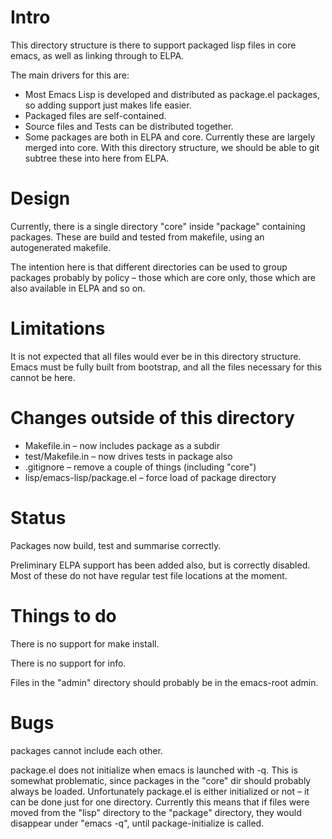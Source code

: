 
* Intro

This directory structure is there to support packaged lisp files in
core emacs, as well as linking through to ELPA.

The main drivers for this are:

 - Most Emacs Lisp is developed and distributed as package.el
   packages, so adding support just makes life easier.
 - Packaged files are self-contained.
 - Source files and Tests can be distributed together.
 - Some packages are both in ELPA and core. Currently these are
   largely merged into core. With this directory structure, we should
   be able to git subtree these into here from ELPA.

* Design

Currently, there is a single directory "core" inside "package"
containing packages. These are build and tested from makefile, using
an autogenerated makefile.

The intention here is that different directories can be used to group
packages probably by policy -- those which are core only, those which
are also available in ELPA and so on.

* Limitations

It is not expected that all files would ever be in this directory
structure. Emacs must be fully built from bootstrap, and all the files
necessary for this cannot be here.


* Changes outside of this directory

 - Makefile.in -- now includes package as a subdir
 - test/Makefile.in -- now drives tests in package also
 - .gitignore -- remove a couple of things (including "core")
 - lisp/emacs-lisp/package.el -- force load of package directory

* Status

Packages now build, test and summarise correctly.

Preliminary ELPA support has been added also, but is correctly
disabled. Most of these do not have regular test file locations at the moment.

* Things to do

There is no support for make install.

There is no support for info.

Files in the "admin" directory should probably be in the emacs-root admin.

* Bugs

packages cannot include each other.


package.el does not initialize when emacs is launched with -q. This is
somewhat problematic, since packages in the "core" dir should probably
always be loaded. Unfortunately package.el is either initialized or
not -- it can be done just for one directory. Currently this means
that if files were moved from the "lisp" directory to the "package"
directory, they would disappear under "emacs -q", until
package-initialize is called.
